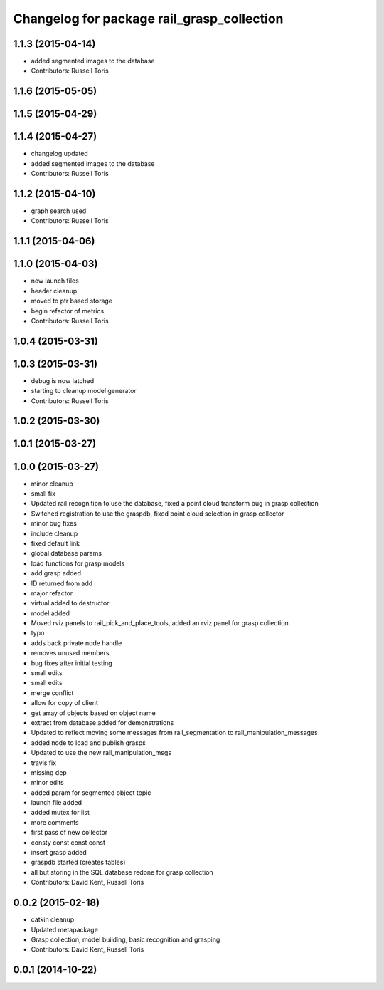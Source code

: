 ^^^^^^^^^^^^^^^^^^^^^^^^^^^^^^^^^^^^^^^^^^^
Changelog for package rail_grasp_collection
^^^^^^^^^^^^^^^^^^^^^^^^^^^^^^^^^^^^^^^^^^^

1.1.3 (2015-04-14)
------------------
* added segmented images to the database
* Contributors: Russell Toris

1.1.6 (2015-05-05)
------------------

1.1.5 (2015-04-29)
------------------

1.1.4 (2015-04-27)
------------------

* changelog updated
* added segmented images to the database
* Contributors: Russell Toris

1.1.2 (2015-04-10)
------------------
* graph search used
* Contributors: Russell Toris

1.1.1 (2015-04-06)
------------------

1.1.0 (2015-04-03)
------------------
* new launch files
* header cleanup
* moved to ptr based storage
* begin refactor of metrics
* Contributors: Russell Toris

1.0.4 (2015-03-31)
------------------

1.0.3 (2015-03-31)
------------------
* debug is now latched
* starting to cleanup model generator
* Contributors: Russell Toris

1.0.2 (2015-03-30)
------------------

1.0.1 (2015-03-27)
------------------

1.0.0 (2015-03-27)
------------------
* minor cleanup
* small fix
* Updated rail recognition to use the database, fixed a point cloud transform bug in grasp collection
* Switched registration to use the graspdb, fixed point cloud selection in grasp collector
* minor bug fixes
* include cleanup
* fixed default link
* global database params
* load functions for grasp models
* add grasp added
* ID returned from add
* major refactor
* virtual added to destructor
* model added
* Moved rviz panels to rail_pick_and_place_tools, added an rviz panel for grasp collection
* typo
* adds back private node handle
* removes unused members
* bug fixes after initial testing
* small edits
* small edits
* merge conflict
* allow for copy of client
* get array of objects based on object name
* extract from database added for demonstrations
* Updated to reflect moving some messages from rail_segmentation to rail_manipulation_messages
* added node to load and publish grasps
* Updated to use the new rail_manipulation_msgs
* travis fix
* missing dep
* minor edits
* added param for segmented object topic
* launch file added
* added mutex for list
* more comments
* first pass of new collector
* consty const const const
* insert grasp added
* graspdb started (creates tables)
* all but storing in the SQL database redone for grasp collection
* Contributors: David Kent, Russell Toris

0.0.2 (2015-02-18)
------------------
* catkin cleanup
* Updated metapackage
* Grasp collection, model building, basic recognition and grasping
* Contributors: David Kent, Russell Toris

0.0.1 (2014-10-22)
------------------
